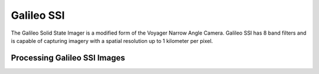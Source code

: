 Galileo SSI
===========
The Galileo Solid State Imager is a modified form of the Voyager Narrow Angle
Camera.  Galileo SSI has 8 band filters and is capable of capturing imagery with
a spatial resolution up to 1 kilometer per pixel.

Processing Galileo SSI Images
-----------------------------

